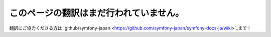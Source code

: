 このページの翻訳はまだ行われていません。
========================================
翻訳にご協力くださる方は
`github/symfony-japan <https://github.com/symfony-japan/symfony-docs-ja/wiki>`_まで！